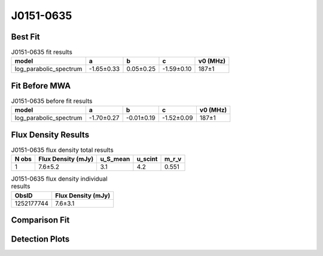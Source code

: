 .. _J0151-0635:
J0151-0635
==========

Best Fit
--------
.. image:: best_fits/J0151-0635_fit.png
  :width: 800

.. csv-table:: J0151-0635 fit results
   :header: "model","a","b","c","v0 (MHz)"

   "log_parabolic_spectrum","-1.65±0.33","0.05±0.25","-1.59±0.10","187±1"

Fit Before MWA
--------------

.. csv-table:: J0151-0635 before fit results
   :header: "model","a","b","c","v0 (MHz)"

   "log_parabolic_spectrum","-1.70±0.27","-0.01±0.19","-1.52±0.09","187±1"


Flux Density Results
--------------------
.. csv-table:: J0151-0635 flux density total results
   :header: "N obs", "Flux Density (mJy)", "u_S_mean", "u_scint", "m_r_v"

   "1",  "7.6±5.2", "3.1", "4.2", "0.551"

.. csv-table:: J0151-0635 flux density individual results
   :header: "ObsID", "Flux Density (mJy)"

    "1252177744", "7.6±3.1"

Comparison Fit
--------------
.. image:: comparison_fits/J0151-0635_comparison_fit.png
  :width: 800

Detection Plots
---------------

.. image:: detection_plots/1252177744_J0151-0635.prepfold.png
  :width: 800

.. image:: on_pulse_plots/1252177744_J0151-0635_100_bins_gaussian_components.png
  :width: 800